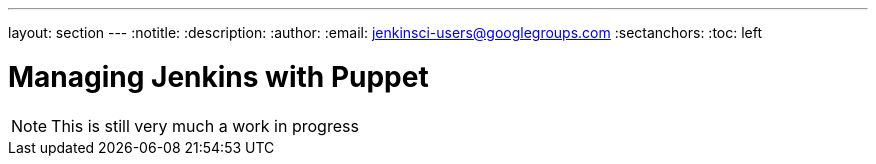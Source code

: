 ---
layout: section
---
:notitle:
:description:
:author:
:email: jenkinsci-users@googlegroups.com
:sectanchors:
:toc: left

= Managing Jenkins with Puppet

[NOTE]
====
This is still very much a work in progress
====
